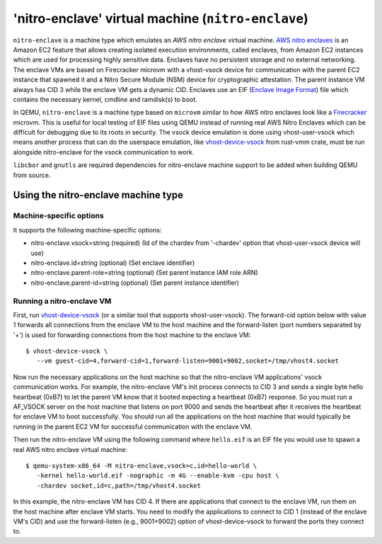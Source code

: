 'nitro-enclave' virtual machine (``nitro-enclave``)
===================================================

``nitro-enclave`` is a machine type which emulates an *AWS nitro enclave*
virtual machine. `AWS nitro enclaves`_ is an Amazon EC2 feature that allows
creating isolated execution environments, called enclaves, from Amazon EC2
instances which are used for processing highly sensitive data. Enclaves have
no persistent storage and no external networking. The enclave VMs are based
on Firecracker microvm with a vhost-vsock device for communication with the
parent EC2 instance that spawned it and a Nitro Secure Module (NSM) device
for cryptographic attestation. The parent instance VM always has CID 3 while
the enclave VM gets a dynamic CID. Enclaves use an EIF (`Enclave Image Format`_)
file which contains the necessary kernel, cmdline and ramdisk(s) to boot.

In QEMU, ``nitro-enclave`` is a machine type based on ``microvm`` similar to how
AWS nitro enclaves look like a `Firecracker`_ microvm. This is useful for
local testing of EIF files using QEMU instead of running real AWS Nitro Enclaves
which can be difficult for debugging due to its roots in security. The vsock
device emulation is done using vhost-user-vsock which means another process that
can do the userspace emulation, like `vhost-device-vsock`_ from rust-vmm crate,
must be run alongside nitro-enclave for the vsock communication to work.

``libcbor`` and ``gnutls`` are required dependencies for nitro-enclave machine
support to be added when building QEMU from source.

.. _AWS nitro enclaves: https://docs.aws.amazon.com/enclaves/latest/user/nitro-enclave.html
.. _Enclave Image Format: https://github.com/aws/aws-nitro-enclaves-image-format
.. _vhost-device-vsock: https://github.com/rust-vmm/vhost-device/tree/main/vhost-device-vsock
.. _Firecracker: https://firecracker-microvm.github.io

Using the nitro-enclave machine type
------------------------------------

Machine-specific options
~~~~~~~~~~~~~~~~~~~~~~~~

It supports the following machine-specific options:

- nitro-enclave.vsock=string (required) (Id of the chardev from '-chardev' option that vhost-user-vsock device will use)
- nitro-enclave.id=string (optional) (Set enclave identifier)
- nitro-enclave.parent-role=string (optional) (Set parent instance IAM role ARN)
- nitro-enclave.parent-id=string (optional) (Set parent instance identifier)


Running a nitro-enclave VM
~~~~~~~~~~~~~~~~~~~~~~~~~~

First, run `vhost-device-vsock`__ (or a similar tool that supports vhost-user-vsock).
The forward-cid option below with value 1 forwards all connections from the enclave
VM to the host machine and the forward-listen (port numbers separated by '+') is used
for forwarding connections from the host machine to the enclave VM::

  $ vhost-device-vsock \
     --vm guest-cid=4,forward-cid=1,forward-listen=9001+9002,socket=/tmp/vhost4.socket

__ https://github.com/rust-vmm/vhost-device/tree/main/vhost-device-vsock#using-the-vsock-backend

Now run the necessary applications on the host machine so that the nitro-enclave VM
applications' vsock communication works. For example, the nitro-enclave VM's init
process connects to CID 3 and sends a single byte hello heartbeat (0xB7) to let the
parent VM know that it booted expecting a heartbeat (0xB7) response. So you must run
a AF_VSOCK server on the host machine that listens on port 9000 and sends the heartbeat
after it receives the heartbeat for enclave VM to boot successfully. You should run all
the applications on the host machine that would typically be running in the parent EC2
VM for successful communication with the enclave VM.

Then run the nitro-enclave VM using the following command where ``hello.eif`` is
an EIF file you would use to spawn a real AWS nitro enclave virtual machine::

  $ qemu-system-x86_64 -M nitro-enclave,vsock=c,id=hello-world \
     -kernel hello-world.eif -nographic -m 4G --enable-kvm -cpu host \
     -chardev socket,id=c,path=/tmp/vhost4.socket

In this example, the nitro-enclave VM has CID 4. If there are applications that
connect to the enclave VM, run them on the host machine after enclave VM starts.
You need to modify the applications to connect to CID 1 (instead of the enclave
VM's CID) and use the forward-listen (e.g., 9001+9002) option of vhost-device-vsock
to forward the ports they connect to.
